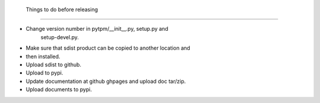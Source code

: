  Things to do before releasing
===============================

+ Change version number in pytpm/__init__.py, setup.py and
   setup-devel.py. 
+ Make sure that sdist product can be copied to another location and
+ then installed. 
+ Upload sdist to github.
+ Upload to pypi.
+ Update documentation at github ghpages and upload doc tar/zip.
+ Upload documents to pypi.

